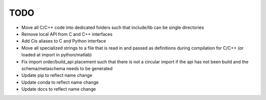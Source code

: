 
TODO
====

* Move all C/C++ code into dedicated folders such that include/lib can be single directories
* Remove local API from C and C++ interfaces
* Add Cis aliases to C and Python interface
* Move all specialized strings to a file that is read in and passed as definitions during compilation for C/C++ (or loaded at import in python/matlab)
* Fix import order/build_api placement such that there is not a circular import if the api has not been build and the schema/metaschema needs to be generated
* Update pip to reflect name change
* Update conda to reflect name change
* Update docs to reflect name change
